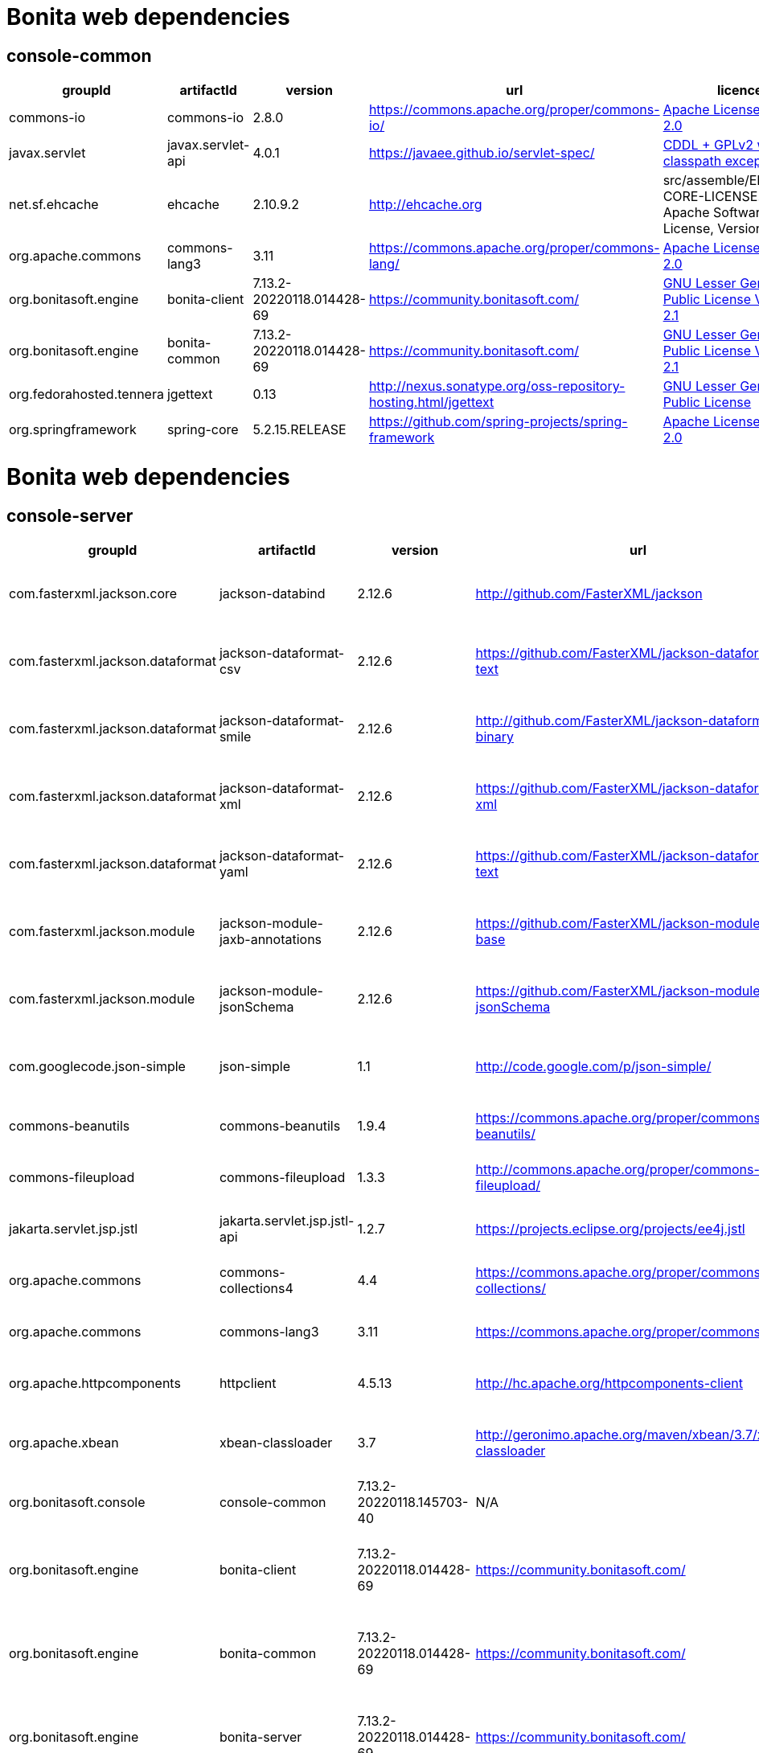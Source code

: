 
= Bonita web dependencies
:description: List all dependencies uses for Bonita web

== console-common

|===
| groupId | artifactId | version | url | licence

| commons-io
| commons-io
| 2.8.0
| https://commons.apache.org/proper/commons-io/[https://commons.apache.org/proper/commons-io/]
|  https://www.apache.org/licenses/LICENSE-2.0.txt[Apache License, Version 2.0]

| javax.servlet
| javax.servlet-api
| 4.0.1
| https://javaee.github.io/servlet-spec/[https://javaee.github.io/servlet-spec/]
|  https://oss.oracle.com/licenses/CDDL+GPL-1.1[CDDL + GPLv2 with classpath exception]

| net.sf.ehcache
| ehcache
| 2.10.9.2
| http://ehcache.org[http://ehcache.org]
|  src/assemble/EHCACHE-CORE-LICENSE.txt[The Apache Software License, Version 2.0]

| org.apache.commons
| commons-lang3
| 3.11
| https://commons.apache.org/proper/commons-lang/[https://commons.apache.org/proper/commons-lang/]
|  https://www.apache.org/licenses/LICENSE-2.0.txt[Apache License, Version 2.0]

| org.bonitasoft.engine
| bonita-client
| 7.13.2-20220118.014428-69
| https://community.bonitasoft.com/[https://community.bonitasoft.com/]
|  http://www.gnu.org/licenses/lgpl-2.1.html[GNU Lesser General Public License Version 2.1]

| org.bonitasoft.engine
| bonita-common
| 7.13.2-20220118.014428-69
| https://community.bonitasoft.com/[https://community.bonitasoft.com/]
|  http://www.gnu.org/licenses/lgpl-2.1.html[GNU Lesser General Public License Version 2.1]

| org.fedorahosted.tennera
| jgettext
| 0.13
| http://nexus.sonatype.org/oss-repository-hosting.html/jgettext[http://nexus.sonatype.org/oss-repository-hosting.html/jgettext]
|  http://www.gnu.org/licenses/lgpl-2.1.html[GNU Lesser General Public License]

| org.springframework
| spring-core
| 5.2.15.RELEASE
| https://github.com/spring-projects/spring-framework[https://github.com/spring-projects/spring-framework]
|  https://www.apache.org/licenses/LICENSE-2.0[Apache License, Version 2.0]
|=== 

= Bonita web dependencies
:description: List all dependencies uses for Bonita web

== console-server

|===
| groupId | artifactId | version | url | licence

| com.fasterxml.jackson.core
| jackson-databind
| 2.12.6
| http://github.com/FasterXML/jackson[http://github.com/FasterXML/jackson]
|  http://www.apache.org/licenses/LICENSE-2.0.txt[The Apache Software License, Version 2.0]

| com.fasterxml.jackson.dataformat
| jackson-dataformat-csv
| 2.12.6
| https://github.com/FasterXML/jackson-dataformats-text[https://github.com/FasterXML/jackson-dataformats-text]
|  http://www.apache.org/licenses/LICENSE-2.0.txt[The Apache Software License, Version 2.0]

| com.fasterxml.jackson.dataformat
| jackson-dataformat-smile
| 2.12.6
| http://github.com/FasterXML/jackson-dataformats-binary[http://github.com/FasterXML/jackson-dataformats-binary]
|  http://www.apache.org/licenses/LICENSE-2.0.txt[The Apache Software License, Version 2.0]

| com.fasterxml.jackson.dataformat
| jackson-dataformat-xml
| 2.12.6
| https://github.com/FasterXML/jackson-dataformat-xml[https://github.com/FasterXML/jackson-dataformat-xml]
|  http://www.apache.org/licenses/LICENSE-2.0.txt[The Apache Software License, Version 2.0]

| com.fasterxml.jackson.dataformat
| jackson-dataformat-yaml
| 2.12.6
| https://github.com/FasterXML/jackson-dataformats-text[https://github.com/FasterXML/jackson-dataformats-text]
|  http://www.apache.org/licenses/LICENSE-2.0.txt[The Apache Software License, Version 2.0]

| com.fasterxml.jackson.module
| jackson-module-jaxb-annotations
| 2.12.6
| https://github.com/FasterXML/jackson-modules-base[https://github.com/FasterXML/jackson-modules-base]
|  http://www.apache.org/licenses/LICENSE-2.0.txt[The Apache Software License, Version 2.0]

| com.fasterxml.jackson.module
| jackson-module-jsonSchema
| 2.12.6
| https://github.com/FasterXML/jackson-module-jsonSchema[https://github.com/FasterXML/jackson-module-jsonSchema]
|  http://www.apache.org/licenses/LICENSE-2.0.txt[The Apache Software License, Version 2.0]

| com.googlecode.json-simple
| json-simple
| 1.1
| http://code.google.com/p/json-simple/[http://code.google.com/p/json-simple/]
|  http://www.apache.org/licenses/LICENSE-2.0.txt[The Apache Software License, Version 2.0]

| commons-beanutils
| commons-beanutils
| 1.9.4
| https://commons.apache.org/proper/commons-beanutils/[https://commons.apache.org/proper/commons-beanutils/]
|  https://www.apache.org/licenses/LICENSE-2.0.txt[Apache License, Version 2.0]

| commons-fileupload
| commons-fileupload
| 1.3.3
| http://commons.apache.org/proper/commons-fileupload/[http://commons.apache.org/proper/commons-fileupload/]
|  https://www.apache.org/licenses/LICENSE-2.0.txt[Apache License, Version 2.0]

| jakarta.servlet.jsp.jstl
| jakarta.servlet.jsp.jstl-api
| 1.2.7
| https://projects.eclipse.org/projects/ee4j.jstl[https://projects.eclipse.org/projects/ee4j.jstl]
|  http://www.eclipse.org/legal/epl-2.0https://www.gnu.org/software/classpath/license.html[EPL 2.0GPL2 w/ CPE]

| org.apache.commons
| commons-collections4
| 4.4
| https://commons.apache.org/proper/commons-collections/[https://commons.apache.org/proper/commons-collections/]
|  https://www.apache.org/licenses/LICENSE-2.0.txt[Apache License, Version 2.0]

| org.apache.commons
| commons-lang3
| 3.11
| https://commons.apache.org/proper/commons-lang/[https://commons.apache.org/proper/commons-lang/]
|  https://www.apache.org/licenses/LICENSE-2.0.txt[Apache License, Version 2.0]

| org.apache.httpcomponents
| httpclient
| 4.5.13
| http://hc.apache.org/httpcomponents-client[http://hc.apache.org/httpcomponents-client]
|  http://www.apache.org/licenses/LICENSE-2.0.txt[Apache License, Version 2.0]

| org.apache.xbean
| xbean-classloader
| 3.7
| http://geronimo.apache.org/maven/xbean/3.7/xbean-classloader[http://geronimo.apache.org/maven/xbean/3.7/xbean-classloader]
|  http://www.apache.org/licenses/LICENSE-2.0.txt[The Apache Software License, Version 2.0]

| org.bonitasoft.console
| console-common
| 7.13.2-20220118.145703-40
| N/A
|  -

| org.bonitasoft.engine
| bonita-client
| 7.13.2-20220118.014428-69
| https://community.bonitasoft.com/[https://community.bonitasoft.com/]
|  http://www.gnu.org/licenses/lgpl-2.1.html[GNU Lesser General Public License Version 2.1]

| org.bonitasoft.engine
| bonita-common
| 7.13.2-20220118.014428-69
| https://community.bonitasoft.com/[https://community.bonitasoft.com/]
|  http://www.gnu.org/licenses/lgpl-2.1.html[GNU Lesser General Public License Version 2.1]

| org.bonitasoft.engine
| bonita-server
| 7.13.2-20220118.014428-69
| https://community.bonitasoft.com/[https://community.bonitasoft.com/]
|  http://www.gnu.org/licenses/lgpl-2.1.html[GNU Lesser General Public License Version 2.1]

| org.bonitasoft.web
| bonita-web-extensions
| 7.13.2-20220118.022620-40
| http://www.bonitasoft.com[http://www.bonitasoft.com]
|  http://www.gnu.org/licenses/lgpl-2.1.html[GNU Lesser General Public License Version 2.1]

| org.codehaus.groovy
| groovy
| 3.0.8
| https://groovy-lang.org[https://groovy-lang.org]
|  http://www.apache.org/licenses/LICENSE-2.0.txt[The Apache Software License, Version 2.0]

| org.codehaus.jettison
| jettison
| 1.3.1
| http://codehaus.org/jettison/[http://codehaus.org/jettison/]
|  -

| org.glassfish.web
| jakarta.servlet.jsp.jstl
| 1.2.6
| https://projects.eclipse.org/projects/ee4j.jstl[https://projects.eclipse.org/projects/ee4j.jstl]
|  http://www.eclipse.org/legal/epl-2.0https://www.gnu.org/software/classpath/license.html[EPL 2.0GPL2 w/ CPE]

| org.restlet.jee
| org.restlet.ext.servlet
| 2.3.12
| http://restlet.org/org.restlet.ext.servlet[http://restlet.org/org.restlet.ext.servlet]
|  http://www.opensource.org/licenses/apache-2.0http://www.opensource.org/licenses/lgpl-3.0http://www.opensource.org/licenses/lgpl-2.1http://www.opensource.org/licenses/cddl1http://www.opensource.org/licenses/eclipse-1.0[Apache 2.0 licenseLGPL 3.0 licenseLGPL 2.1 licenseCDDL 1.0 licenseEPL 1.0 license]

| org.restlet.jse
| org.restlet
| 2.3.12
| http://restlet.org/org.restlet[http://restlet.org/org.restlet]
|  http://www.opensource.org/licenses/apache-2.0http://www.opensource.org/licenses/lgpl-3.0http://www.opensource.org/licenses/lgpl-2.1http://www.opensource.org/licenses/cddl1http://www.opensource.org/licenses/eclipse-1.0[Apache 2.0 licenseLGPL 3.0 licenseLGPL 2.1 licenseCDDL 1.0 licenseEPL 1.0 license]

| org.restlet.jse
| org.restlet.ext.jackson
| 2.3.12
| http://restlet.org/org.restlet.ext.jackson[http://restlet.org/org.restlet.ext.jackson]
|  http://www.opensource.org/licenses/apache-2.0http://www.opensource.org/licenses/lgpl-3.0http://www.opensource.org/licenses/lgpl-2.1http://www.opensource.org/licenses/cddl1http://www.opensource.org/licenses/eclipse-1.0[Apache 2.0 licenseLGPL 3.0 licenseLGPL 2.1 licenseCDDL 1.0 licenseEPL 1.0 license]

| org.scribe
| scribe
| 1.2.3
| http://github.com/fernandezpablo85/scribe-java[http://github.com/fernandezpablo85/scribe-java]
|  http://github.com/fernandezpablo85/scribe-java/blob/master/LICENSE.txt[MIT]

| org.springframework
| spring-web
| 5.2.15.RELEASE
| https://github.com/spring-projects/spring-framework[https://github.com/spring-projects/spring-framework]
|  https://www.apache.org/licenses/LICENSE-2.0[Apache License, Version 2.0]

| org.tuckey
| urlrewritefilter
| 4.0.3
| http://www.tuckey.org/urlrewrite/[http://www.tuckey.org/urlrewrite/]
|  http://www.opensource.org/licenses/bsd-license.php[BSD]

| ro.isdc.wro4j
| wro4j-core
| 1.7.0
| http://code.google.com/p/wro4j/wro4j-core/[http://code.google.com/p/wro4j/wro4j-core/]
|  http://www.apache.org/licenses/LICENSE-2.0.txt[The Apache Software License, Version 2.0]
|=== 

= Bonita web dependencies
:description: List all dependencies uses for Bonita web

== console-common-sp

|===
| groupId | artifactId | version | url | licence

| com.bonitasoft.engine
| bonita-client-sp
| 7.13.2-20220118.014428-69
| N/A
|  -

| commons-io
| commons-io
| 2.8.0
| https://commons.apache.org/proper/commons-io/[https://commons.apache.org/proper/commons-io/]
|  https://www.apache.org/licenses/LICENSE-2.0.txt[Apache License, Version 2.0]

| org.bonitasoft.console
| console-common
| 7.13.2-20220118.145703-40
| N/A
|  -
|=== 

= Bonita web dependencies
:description: List all dependencies uses for Bonita web

== console-server-sp

|===
| groupId | artifactId | version | url | licence

| com.bonitasoft.engine
| bonita-client-sp
| 7.13.2-20220118.014428-69
| N/A
|  -

| com.bonitasoft.engine
| bonita-common-sp
| 7.13.2-20220118.014428-69
| N/A
|  -

| com.bonitasoft.engine
| bonita-server-sp
| 7.13.2-20220118.014428-69
| https://community.bonitasoft.com/[https://community.bonitasoft.com/]
|  http://www.gnu.org/licenses/lgpl-2.1.html[GNU Lesser General Public License Version 2.1]

| com.bonitasoft.web
| bonita-web-extensions-sp
| 7.13.2-20220118.022623-40
| http://www.bonitasoft.com[http://www.bonitasoft.com]
|  -

| commons-fileupload
| commons-fileupload
| 1.3.3
| http://commons.apache.org/proper/commons-fileupload/[http://commons.apache.org/proper/commons-fileupload/]
|  https://www.apache.org/licenses/LICENSE-2.0.txt[Apache License, Version 2.0]

| commons-io
| commons-io
| 2.8.0
| https://commons.apache.org/proper/commons-io/[https://commons.apache.org/proper/commons-io/]
|  https://www.apache.org/licenses/LICENSE-2.0.txt[Apache License, Version 2.0]

| jakarta.servlet.jsp.jstl
| jakarta.servlet.jsp.jstl-api
| 1.2.7
| https://projects.eclipse.org/projects/ee4j.jstl[https://projects.eclipse.org/projects/ee4j.jstl]
|  http://www.eclipse.org/legal/epl-2.0https://www.gnu.org/software/classpath/license.html[EPL 2.0GPL2 w/ CPE]

| net.sourceforge.spnego
| spnego
| r9
| http://spnego.sourceforge.net/[http://spnego.sourceforge.net/]
|  http://www.gnu.org/licenses/lgpl-3.0.html[GNU Lesser General Public License v3.0]

| org.apache.santuario
| xmlsec
| 2.1.7
| https://santuario.apache.org/[https://santuario.apache.org/]
|  https://www.apache.org/licenses/LICENSE-2.0.txt[Apache License, Version 2.0]

| org.apache.xbean
| xbean-classloader
| 3.7
| http://geronimo.apache.org/maven/xbean/3.7/xbean-classloader[http://geronimo.apache.org/maven/xbean/3.7/xbean-classloader]
|  http://www.apache.org/licenses/LICENSE-2.0.txt[The Apache Software License, Version 2.0]

| org.bonitasoft.console
| console-common-sp
| 7.13.2-20220118.145707-40
| N/A
|  -

| org.bonitasoft.console
| console-server
| 7.13.2-20220118.145704-40
| N/A
|  -

| org.bonitasoft.console
| console-server
| 7.13.2-20220118.145704-40
| N/A
|  -

| org.glassfish.web
| jakarta.servlet.jsp.jstl
| 1.2.6
| https://projects.eclipse.org/projects/ee4j.jstl[https://projects.eclipse.org/projects/ee4j.jstl]
|  http://www.eclipse.org/legal/epl-2.0https://www.gnu.org/software/classpath/license.html[EPL 2.0GPL2 w/ CPE]

| org.keycloak
| keycloak-adapter-core
| 6.0.1
| http://keycloak.org/keycloak-adapter-core[http://keycloak.org/keycloak-adapter-core]
|  https://www.apache.org/licenses/LICENSE-2.0[Apache License, Version 2.0]

| org.keycloak
| keycloak-saml-adapter-api-public
| 6.0.1
| http://keycloak.org/keycloak-saml-adapter-api-public[http://keycloak.org/keycloak-saml-adapter-api-public]
|  https://www.apache.org/licenses/LICENSE-2.0[Apache License, Version 2.0]

| org.keycloak
| keycloak-saml-servlet-filter-adapter
| 6.0.1
| http://keycloak.org/keycloak-saml-servlet-filter-adapter[http://keycloak.org/keycloak-saml-servlet-filter-adapter]
|  https://www.apache.org/licenses/LICENSE-2.0[Apache License, Version 2.0]

| org.keycloak
| keycloak-servlet-filter-adapter
| 6.0.1
| http://keycloak.org/keycloak-servlet-filter-adapter[http://keycloak.org/keycloak-servlet-filter-adapter]
|  https://www.apache.org/licenses/LICENSE-2.0[Apache License, Version 2.0]

| org.scribe
| scribe
| 1.2.3
| http://github.com/fernandezpablo85/scribe-java[http://github.com/fernandezpablo85/scribe-java]
|  http://github.com/fernandezpablo85/scribe-java/blob/master/LICENSE.txt[MIT]

| org.slf4j
| slf4j-api
| 1.7.30
| http://www.slf4j.org[http://www.slf4j.org]
|  http://www.opensource.org/licenses/mit-license.php[MIT License]

| org.tuckey
| urlrewritefilter
| 4.0.3
| http://www.tuckey.org/urlrewrite/[http://www.tuckey.org/urlrewrite/]
|  http://www.opensource.org/licenses/bsd-license.php[BSD]
|=== 
